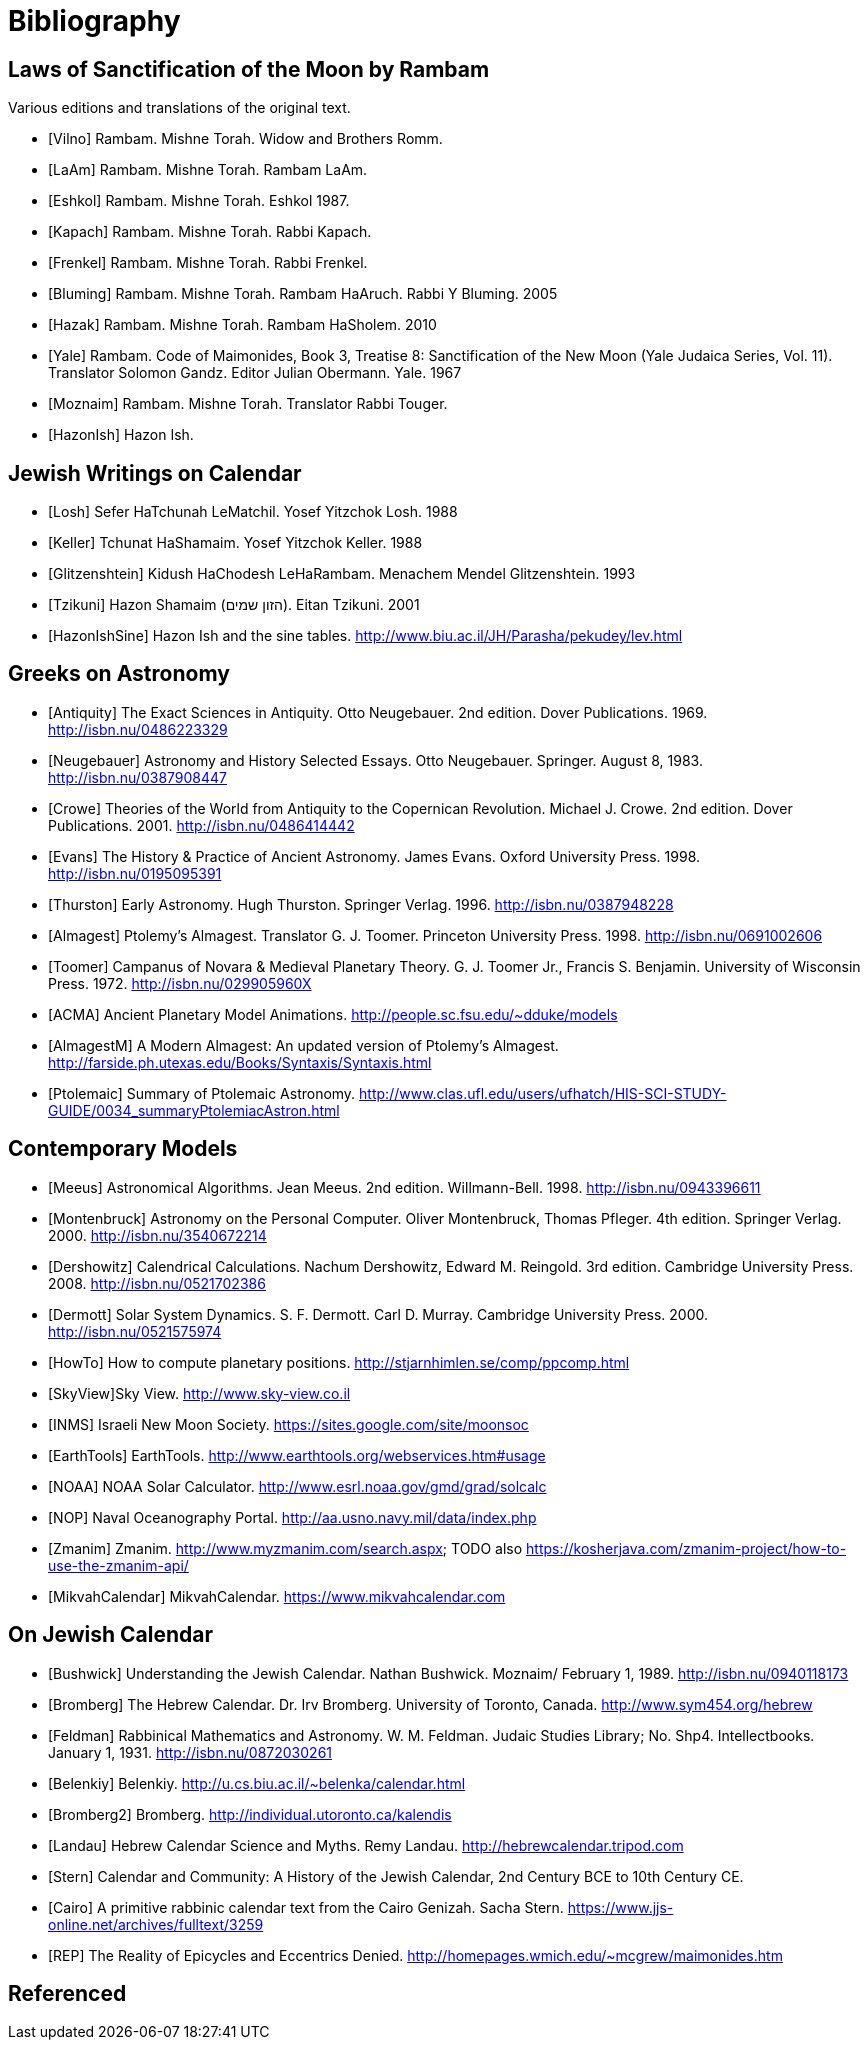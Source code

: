 [#bibliography]
= Bibliography

[bibliography]
[#bibliography-translations]
== Laws of Sanctification of the Moon by Rambam

Various editions and translations of the original text.

* [[[Vilno]]] Rambam. Mishne Torah. Widow and Brothers Romm.
* [[[LaAm]]]  Rambam. Mishne Torah. Rambam LaAm.
* [[[Eshkol]]] Rambam. Mishne Torah. Eshkol 1987.
* [[[Kapach]]] Rambam. Mishne Torah. Rabbi Kapach.
// TODO translation of Kapach's introduction: https://mhcny.org/pdf/Introduction%20to%20Mishneh%20Torah.pdf[]
* [[[Frenkel]]] Rambam. Mishne Torah. Rabbi Frenkel.
* [[[Bluming]]] Rambam. Mishne Torah. Rambam HaAruch. Rabbi Y Bluming. 2005
* [[[Hazak]]] Rambam. Mishne Torah. Rambam HaSholem. 2010
// TODO see p.37-41 for Hazak's list of the versions of Rambam with misprints corrected,
// and the reason they chose the Kapach version: it being based solely on the Yemenite
// manuscripts that were not affected by the censorship unlike the Ashkenazic ones
// and the Frenkel version being combination of various manuscripts and editions
// (which is funny, since Kapach repeats Askenazic misprints in the Laws of the
// Sanctification of the Moon)

* [[[Yale]]] Rambam. Code of Maimonides, Book 3, Treatise 8: Sanctification of the New Moon (Yale Judaica Series, Vol. 11). Translator Solomon Gandz. Editor Julian Obermann. Yale. 1967
* [[[Moznaim]]] Rambam. Mishne Torah. Translator Rabbi Touger.
* [[[HazonIsh]]] Hazon Ish.

[bibliography]
[#bibliography-jews-on-calendar]
== Jewish Writings on Calendar
* [[[Losh]]] Sefer HaTchunah LeMatchil. Yosef Yitzchok Losh. 1988
* [[[Keller]]] Tchunat HaShamaim. Yosef Yitzchok Keller. 1988
* [[[Glitzenshtein]]] Kidush HaChodesh LeHaRambam. Menachem Mendel Glitzenshtein. 1993
* [[[Tzikuni]]] Hazon Shamaim (הזון שמים). Eitan Tzikuni. 2001
* [[[HazonIshSine]]] Hazon Ish and the sine tables. http://www.biu.ac.il/JH/Parasha/pekudey/lev.html[]

[bibliography]
[#bibliography-greeks-on-astronomy]
== Greeks on Astronomy
* [[[Antiquity]]] The Exact Sciences in Antiquity. Otto Neugebauer. 2nd edition. Dover Publications. 1969. http://isbn.nu/0486223329[]
* [[[Neugebauer]]] Astronomy and History Selected Essays. Otto Neugebauer. Springer. August 8, 1983. http://isbn.nu/0387908447[]
* [[[Crowe]]] Theories of the World from Antiquity to the Copernican Revolution. Michael J. Crowe. 2nd edition. Dover Publications. 2001. http://isbn.nu/0486414442[]
* [[[Evans]]] The History & Practice of Ancient Astronomy. James Evans. Oxford University Press. 1998. http://isbn.nu/0195095391[]
* [[[Thurston]]] Early Astronomy. Hugh Thurston. Springer Verlag. 1996. http://isbn.nu/0387948228[]
* [[[Almagest]]] Ptolemy's Almagest. Translator G. J. Toomer. Princeton University Press. 1998. http://isbn.nu/0691002606[]
* [[[Toomer]]] Campanus of Novara & Medieval Planetary Theory. G. J. Toomer Jr., Francis S. Benjamin. University of Wisconsin Press. 1972. http://isbn.nu/029905960X[]
* [[[ACMA]]] Ancient Planetary Model Animations. http://people.sc.fsu.edu/~dduke/models[]
* [[[AlmagestM]]] A Modern Almagest: An updated version of Ptolemy's Almagest. http://farside.ph.utexas.edu/Books/Syntaxis/Syntaxis.html[]
* [[[Ptolemaic]]] Summary of Ptolemaic Astronomy. http://www.clas.ufl.edu/users/ufhatch/HIS-SCI-STUDY-GUIDE/0034_summaryPtolemiacAstron.html[]

[bibliography]
[#bibliography-contemporary-models]
== Contemporary Models
* [[[Meeus]]] Astronomical Algorithms. Jean Meeus. 2nd edition. Willmann-Bell. 1998. http://isbn.nu/0943396611[]
* [[[Montenbruck]]] Astronomy on the Personal Computer. Oliver Montenbruck, Thomas Pfleger. 4th edition. Springer Verlag. 2000. http://isbn.nu/3540672214[]
* [[[Dershowitz]]] Calendrical Calculations. Nachum Dershowitz, Edward M. Reingold. 3rd edition. Cambridge University Press. 2008. http://isbn.nu/0521702386[]
* [[[Dermott]]] Solar System Dynamics. S. F. Dermott. Carl D. Murray. Cambridge University Press. 2000. http://isbn.nu/0521575974[]
* [[[HowTo]]] How to compute planetary positions. http://stjarnhimlen.se/comp/ppcomp.html[]
* [[[SkyView]]]Sky View. http://www.sky-view.co.il[]
* [[[INMS]]] Israeli New Moon Society. https://sites.google.com/site/moonsoc[]
* [[[EarthTools]]] EarthTools. http://www.earthtools.org/webservices.htm#usage[]
* [[[NOAA]]] NOAA Solar Calculator. http://www.esrl.noaa.gov/gmd/grad/solcalc[]
* [[[NOP]]] Naval Oceanography Portal. http://aa.usno.navy.mil/data/index.php[]
* [[[Zmanim]]] Zmanim. http://www.myzmanim.com/search.aspx; TODO also https://kosherjava.com/zmanim-project/how-to-use-the-zmanim-api/[]
* [[[MikvahCalendar]]] MikvahCalendar. https://www.mikvahcalendar.com[]

[bibliography]
[#bibliography-on-jewish-calendar]
== On Jewish Calendar
* [[[Bushwick]]] Understanding the Jewish Calendar. Nathan Bushwick. Moznaim/ February 1, 1989. http://isbn.nu/0940118173[]
* [[[Bromberg]]] The Hebrew Calendar. Dr. Irv Bromberg. University of Toronto, Canada. http://www.sym454.org/hebrew[]
* [[[Feldman]]] Rabbinical Mathematics and Astronomy. W. M. Feldman. Judaic Studies Library; No. Shp4. Intellectbooks. January 1, 1931. http://isbn.nu/0872030261[]
* [[[Belenkiy]]] Belenkiy. http://u.cs.biu.ac.il/~belenka/calendar.html[]
* [[[Bromberg2]]] Bromberg. http://individual.utoronto.ca/kalendis[]
* [[[Landau]]] Hebrew Calendar Science and Myths. Remy Landau. http://hebrewcalendar.tripod.com[]
* [[[Stern]]] Calendar and Community: A History of the Jewish Calendar, 2nd Century BCE to 10th Century CE.
* [[[Cairo]]] A primitive rabbinic calendar text from the Cairo Genizah. Sacha Stern. https://www.jjs-online.net/archives/fulltext/3259[]
* [[[REP]]] The Reality of Epicycles and Eccentrics Denied. http://homepages.wmich.edu/~mcgrew/maimonides.htm[]

[#bibliography-bibtex]
== Referenced
// bibliography::[]
